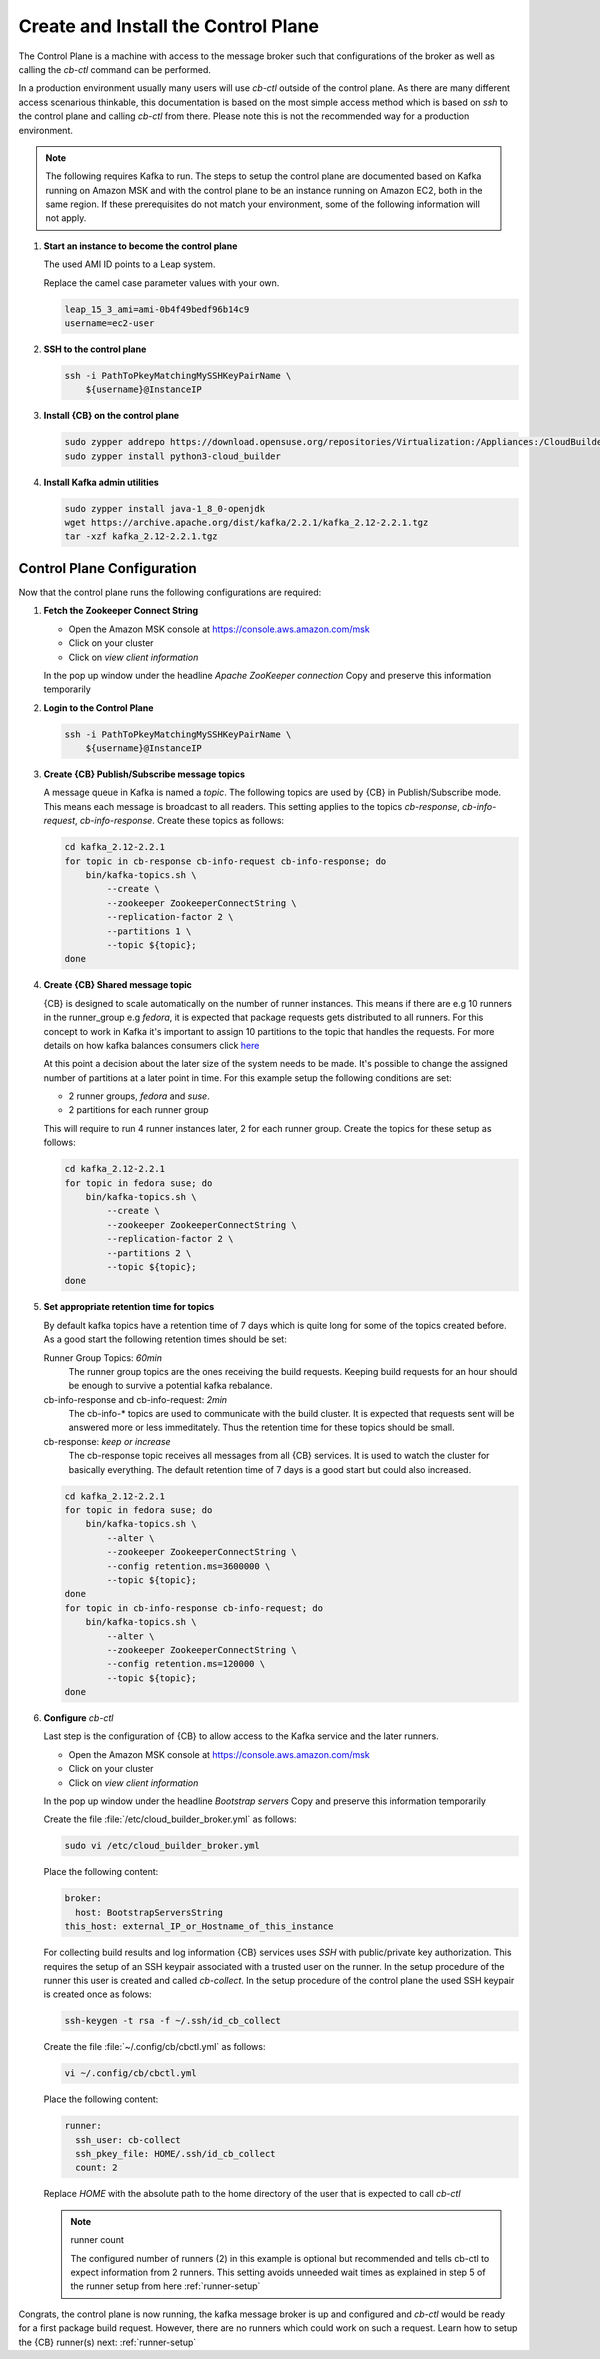 .. _control-plane-setup:

Create and Install the Control Plane
====================================

The Control Plane is a machine with access to the message
broker such that configurations of the broker as well as
calling the `cb-ctl` command can be performed.

In a production environment usually many users will use
`cb-ctl` outside of the control plane. As there are many
different access scenarious thinkable, this documentation
is based on the most simple access method which is based
on `ssh` to the control plane and calling `cb-ctl` from
there. Please note this is not the recommended way for a
production environment.

.. note::

   The following requires Kafka to run. The steps to setup the
   control plane are documented based on Kafka running on Amazon MSK
   and with the control plane to be an instance running on
   Amazon EC2, both in the same region. If these prerequisites do
   not match your environment, some of the following information
   will not apply.

1. **Start an instance to become the control plane**

   The used AMI ID points to a Leap system.

   Replace the camel case parameter values with your own.

   .. code:: bash

      leap_15_3_ami=ami-0b4f49bedf96b14c9
      username=ec2-user

2. **SSH to the control plane**

   .. code:: bash

      ssh -i PathToPkeyMatchingMySSHKeyPairName \
          ${username}@InstanceIP

3. **Install {CB} on the control plane**

   .. code:: bash

      sudo zypper addrepo https://download.opensuse.org/repositories/Virtualization:/Appliances:/CloudBuilder/openSUSE_Leap_15.3 cloud-builder
      sudo zypper install python3-cloud_builder

4. **Install Kafka admin utilities**

   .. code:: bash

      sudo zypper install java-1_8_0-openjdk
      wget https://archive.apache.org/dist/kafka/2.2.1/kafka_2.12-2.2.1.tgz
      tar -xzf kafka_2.12-2.2.1.tgz

.. _control-plane-config:

Control Plane Configuration
~~~~~~~~~~~~~~~~~~~~~~~~~~~

Now that the control plane runs the following configurations are required:

1. **Fetch the Zookeeper Connect String**

   * Open the Amazon MSK console at https://console.aws.amazon.com/msk
   * Click on your cluster
   * Click on `view client information`

   In the pop up window under the headline `Apache ZooKeeper connection`
   Copy and preserve this information temporarily

2. **Login to the Control Plane**

   .. code:: bash

      ssh -i PathToPkeyMatchingMySSHKeyPairName \
          ${username}@InstanceIP

3. **Create {CB} Publish/Subscribe message topics**

   A message queue in Kafka is named a `topic`. The following
   topics are used by {CB} in Publish/Subscribe mode. This means
   each message is broadcast to all readers. This setting applies
   to the topics `cb-response`, `cb-info-request`, `cb-info-response`.
   Create these topics as follows:

   .. code:: bash

      cd kafka_2.12-2.2.1
      for topic in cb-response cb-info-request cb-info-response; do
          bin/kafka-topics.sh \
              --create \
              --zookeeper ZookeeperConnectString \
              --replication-factor 2 \
              --partitions 1 \
              --topic ${topic};
      done

4. **Create {CB} Shared message topic**

   {CB} is designed to scale automatically on the number of runner
   instances. This means if there are e.g 10 runners in the runner_group
   e.g `fedora`, it is expected that package requests gets distributed
   to all runners. For this concept to work in Kafka it's important to
   assign 10 partitions to the topic that handles the requests. For more
   details on how kafka balances consumers click `here <https://stackoverflow.com/questions/40326600/balancing-kafka-consumers/40327547>`__

   At this point a decision about the later size of the system needs to
   be made. It's possible to change the assigned number of partitions at
   a later point in time. For this example setup the following conditions
   are set:

   * 2 runner groups, `fedora` and `suse`.
   * 2 partitions for each runner group

   This will require to run 4 runner instances later, 2 for each
   runner group. Create the topics for these setup as follows:

   .. code:: bash

      cd kafka_2.12-2.2.1
      for topic in fedora suse; do
          bin/kafka-topics.sh \
              --create \
              --zookeeper ZookeeperConnectString \
              --replication-factor 2 \
              --partitions 2 \
              --topic ${topic};
      done

5. **Set appropriate retention time for topics**

   By default kafka topics have a retention time of 7 days which is
   quite long for some of the topics created before. As a good
   start the following retention times should be set:

   Runner Group Topics: *60min*
     The runner group topics are the ones receiving the build
     requests. Keeping build requests for an hour should be enough
     to survive a potential kafka rebalance.
     
   cb-info-response and cb-info-request: *2min*
     The cb-info-* topics are used to communicate with the build
     cluster. It is expected that requests sent will be answered
     more or less immeditately. Thus the retention time for these
     topics should be small.

   cb-response: *keep or increase*
     The cb-response topic receives all messages from all {CB}
     services. It is used to watch the cluster for basically
     everything. The default retention time of 7 days is a good
     start but could also increased.

   .. code:: bash

      cd kafka_2.12-2.2.1
      for topic in fedora suse; do
          bin/kafka-topics.sh \
              --alter \
              --zookeeper ZookeeperConnectString \
              --config retention.ms=3600000 \
              --topic ${topic};
      done
      for topic in cb-info-response cb-info-request; do
          bin/kafka-topics.sh \
              --alter \
              --zookeeper ZookeeperConnectString \
              --config retention.ms=120000 \
              --topic ${topic};
      done

6. **Configure** `cb-ctl`

   Last step is the configuration of {CB} to allow access to the
   Kafka service and the later runners.

   * Open the Amazon MSK console at https://console.aws.amazon.com/msk
   * Click on your cluster
   * Click on `view client information`

   In the pop up window under the headline `Bootstrap servers`
   Copy and preserve this information temporarily

   Create the file :file:`/etc/cloud_builder_broker.yml` as follows:

   .. code:: bash

      sudo vi /etc/cloud_builder_broker.yml

   Place the following content:

   .. code:: yaml

      broker:
        host: BootstrapServersString
      this_host: external_IP_or_Hostname_of_this_instance

   For collecting build results and log information {CB} services
   uses `SSH` with public/private key authorization. This requires
   the setup of an SSH keypair associated with a trusted user on the
   runner. In the setup procedure of the runner this user is
   created and called `cb-collect`. In the setup procedure of the
   control plane the used SSH keypair is created once as folows:

   .. code:: bash

      ssh-keygen -t rsa -f ~/.ssh/id_cb_collect

   Create the file :file:`~/.config/cb/cbctl.yml` as follows:

   .. code:: bash

      vi ~/.config/cb/cbctl.yml

   Place the following content:

   .. code:: yaml

      runner:
        ssh_user: cb-collect
        ssh_pkey_file: HOME/.ssh/id_cb_collect
        count: 2

   Replace *HOME* with the absolute path to the home directory
   of the user that is expected to call `cb-ctl`

   .. note:: runner count

      The configured number of runners (2) in this example is
      optional but recommended and tells cb-ctl to expect
      information from 2 runners. This setting avoids unneeded
      wait times as explained in step 5 of the runner setup
      from here :ref:`runner-setup`

Congrats, the control plane is now running, the kafka message broker
is up and configured and `cb-ctl` would be ready for a first package
build request. However, there are no runners which could work on such
a request. Learn how to setup the {CB} runner(s) next: :ref:`runner-setup`
